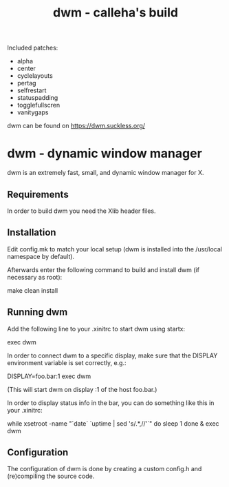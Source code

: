 #+TITLE: dwm - calleha's build

Included patches:
- alpha
- center
- cyclelayouts
- pertag
- selfrestart
- statuspadding
- togglefullscren
- vanitygaps

dwm can be found on https://dwm.suckless.org/

* dwm - dynamic window manager

dwm is an extremely fast, small, and dynamic window manager for X.


** Requirements

In order to build dwm you need the Xlib header files.


** Installation

Edit config.mk to match your local setup (dwm is installed into
the /usr/local namespace by default).

Afterwards enter the following command to build and install dwm (if
necessary as root):

    make clean install


** Running dwm

Add the following line to your .xinitrc to start dwm using startx:

    exec dwm

In order to connect dwm to a specific display, make sure that
the DISPLAY environment variable is set correctly, e.g.:

    DISPLAY=foo.bar:1 exec dwm

(This will start dwm on display :1 of the host foo.bar.)

In order to display status info in the bar, you can do something
like this in your .xinitrc:

    while xsetroot -name "`date` `uptime | sed 's/.*,//'`"
    do
    	sleep 1
    done &
    exec dwm


** Configuration

The configuration of dwm is done by creating a custom config.h
and (re)compiling the source code.
